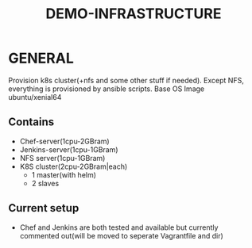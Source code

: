 #+TITLE: DEMO-INFRASTRUCTURE

* GENERAL
Provision k8s cluster(+nfs and some other stuff if needed). Except NFS,
everything is provisioned by ansible scripts.
Base OS Image ubuntu/xenial64


** Contains
- Chef-server(1cpu-2GBram)
- Jenkins-server(1cpu-1GBram)
- NFS server(1cpu-1GBram)
- K8S cluster(2cpu-2GBram|each)
  - 1 master(with helm)
  - 2 slaves

** Current setup
-  Chef and Jenkins are both tested and available but currently commented
   out(will be moved to seperate Vagrantfile and dir)
